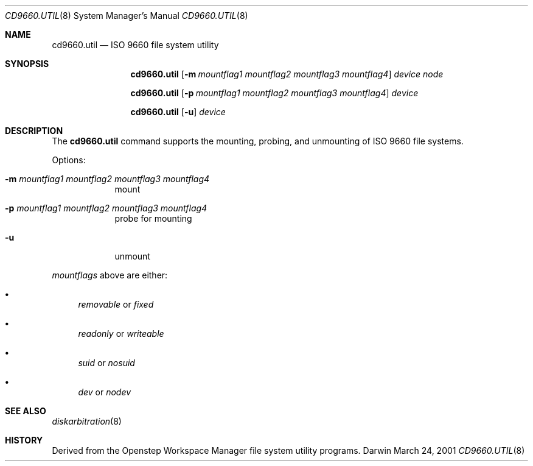 .\""Copyright (c) 2001 Apple Computer, Inc. All Rights Reserved.
.\"The contents of this file constitute Original Code as defined in and are 
.\"subject to the Apple Public Source License Version 1.2 (the 'License'). 
.\"You may not use this file except in compliance with the
.\"License. Please obtain a copy of the License at 
.\"http://www.apple.com/publicsource and read it before using this file.
.\"
.\"This Original Code and all software distributed under the License are 
.\"distributed on an 'AS IS' basis, WITHOUT WARRANTY OF ANY KIND, EITHER 
.\"EXPRESS OR IMPLIED, AND APPLE
.\"HEREBY DISCLAIMS ALL SUCH WARRANTIES, INCLUDING WITHOUT LIMITATION, ANY 
.\"WARRANTIES OF MERCHANTABILITY, FITNESS FOR A PARTICULAR PURPOSE,
.\"QUIET ENJOYMENT OR NON-INFRINGEMENT. Please see the License for the 
.\"specific language governing rights and limitations under the License."
.Dd March 24, 2001
.Dt CD9660.UTIL 8 
.Os Darwin
.Sh NAME
.Nm cd9660.util
.Nd ISO 9660 file system utility
.Sh SYNOPSIS
.Nm
.Op Fl m Ar mountflag1 mountflag2 mountflag3 mountflag4
.Ar device node
.Pp
.Nm
.Op Fl p Ar mountflag1 mountflag2 mountflag3 mountflag4
.Ar device
.Pp
.Nm
.Op Fl u 
.Ar device
.Sh DESCRIPTION
The
.Nm
command supports the mounting, probing, and unmounting of ISO 9660 file systems.
.Pp
Options:
.Bl -tag -width -indent
.It Fl m Ar mountflag1 mountflag2 mountflag3 mountflag4
mount
.It Fl p Ar mountflag1 mountflag2 mountflag3 mountflag4
probe for mounting
.It Fl u 
unmount
.El
.Pp
.Ar mountflags 
above are either:
.Bl -bullet -indent
.It
.Ar removable 
or
.Ar fixed
.It
.Ar readonly
or
.Ar writeable  
.It
.Ar suid
or
.Ar nosuid  
.It
.Ar dev
or
.Ar nodev
.El
.Sh SEE ALSO 
.Xr diskarbitration 8
.Sh HISTORY
Derived from the Openstep Workspace Manager file system utility programs.
